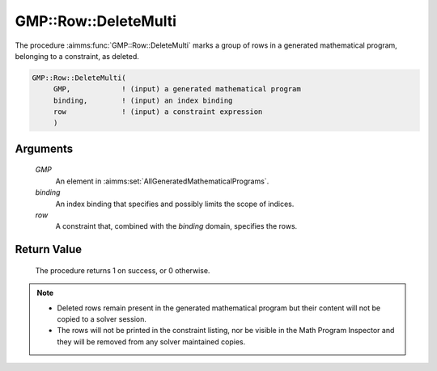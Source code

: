 .. aimms:procedure:: GMP::Row::DeleteMulti(GMP, binding, row)

.. _GMP::Row::DeleteMulti:

GMP::Row::DeleteMulti
=====================

The procedure :aimms:func:`GMP::Row::DeleteMulti` marks a group of rows
in a generated mathematical program, belonging to a constraint, as deleted.

.. code-block:: aimms

    GMP::Row::DeleteMulti(
         GMP,            ! (input) a generated mathematical program
         binding,        ! (input) an index binding
         row             ! (input) a constraint expression
         )

Arguments
---------

    *GMP*
        An element in :aimms:set:`AllGeneratedMathematicalPrograms`.

    *binding*
        An index binding that specifies and possibly limits the scope of
        indices.

    *row*
        A constraint that, combined with the *binding* domain, specifies the
        rows.

Return Value
------------

    The procedure returns 1 on success, or 0 otherwise.

.. note::

    -  Deleted rows remain present in the generated mathematical
       program but their content will not be copied to a solver session.

    -  The rows will not be printed in the constraint listing, nor be
       visible in the Math Program Inspector and they will be removed from any
       solver maintained copies.

.. seealso::

    The routines :aimms:func:`GMP::Instance::Generate`, :aimms:func:`GMP::Row::AddMulti` and :aimms:func:`GMP::Row::Delete`.
